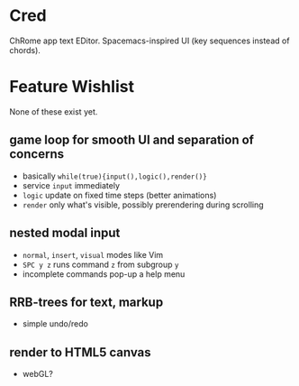 * Cred

[[file:/img/owl-approves.png]]

ChRome app text EDitor.  Spacemacs-inspired UI (key sequences instead of chords).

* Feature Wishlist
None of these exist yet.

** game loop for smooth UI and separation of concerns
- basically =while(true){input(),logic(),render()}=
- service =input= immediately
- =logic= update on fixed time steps (better animations)
- =render= only what's visible, possibly prerendering during scrolling

** nested modal input
- =normal=, =insert=, =visual= modes like Vim
- =SPC y z= runs command =z= from subgroup =y=
- incomplete commands pop-up a help menu

** RRB-trees for text, markup
- simple undo/redo

** render to HTML5 canvas
- webGL?


